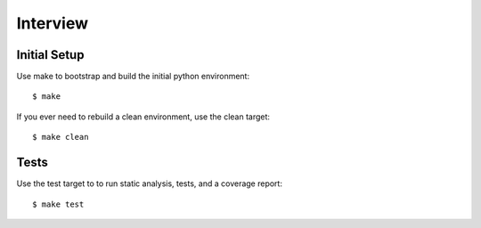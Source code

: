 =========
Interview
=========


Initial Setup
-------------

Use make to bootstrap and build the initial python environment::

  $ make

If you ever need to rebuild a clean environment, use the clean target::

  $ make clean


Tests
-----

Use the test target to to run static analysis, tests, and a coverage report::

  $ make test
